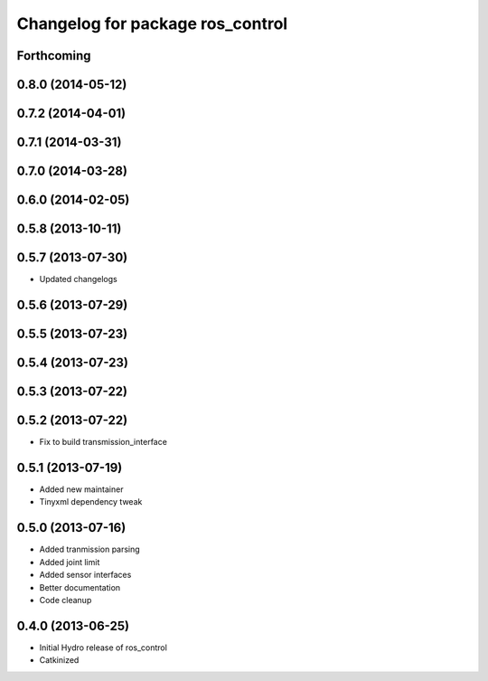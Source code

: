 ^^^^^^^^^^^^^^^^^^^^^^^^^^^^^^^^^
Changelog for package ros_control
^^^^^^^^^^^^^^^^^^^^^^^^^^^^^^^^^

Forthcoming
-----------

0.8.0 (2014-05-12)
------------------

0.7.2 (2014-04-01)
------------------

0.7.1 (2014-03-31)
------------------

0.7.0 (2014-03-28)
------------------

0.6.0 (2014-02-05)
------------------

0.5.8 (2013-10-11)
------------------

0.5.7 (2013-07-30)
------------------

* Updated changelogs

0.5.6 (2013-07-29)
------------------

0.5.5 (2013-07-23)
------------------

0.5.4 (2013-07-23)
------------------

0.5.3 (2013-07-22)
------------------

0.5.2 (2013-07-22)
------------------
* Fix to build transmission_interface

0.5.1 (2013-07-19)
------------------
* Added new maintainer
* Tinyxml dependency tweak

0.5.0 (2013-07-16)
------------------
* Added tranmission parsing
* Added joint limit
* Added sensor interfaces
* Better documentation
* Code cleanup

0.4.0 (2013-06-25)
------------------
* Initial Hydro release of ros_control
* Catkinized
